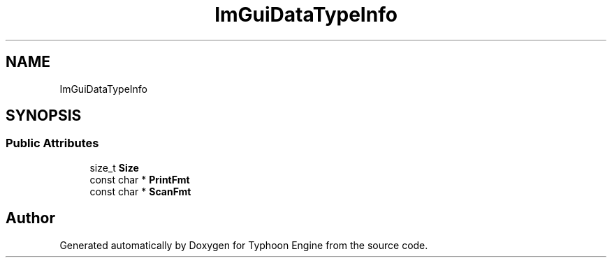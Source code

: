 .TH "ImGuiDataTypeInfo" 3 "Sat Jul 20 2019" "Version 0.1" "Typhoon Engine" \" -*- nroff -*-
.ad l
.nh
.SH NAME
ImGuiDataTypeInfo
.SH SYNOPSIS
.br
.PP
.SS "Public Attributes"

.in +1c
.ti -1c
.RI "size_t \fBSize\fP"
.br
.ti -1c
.RI "const char * \fBPrintFmt\fP"
.br
.ti -1c
.RI "const char * \fBScanFmt\fP"
.br
.in -1c

.SH "Author"
.PP 
Generated automatically by Doxygen for Typhoon Engine from the source code\&.
